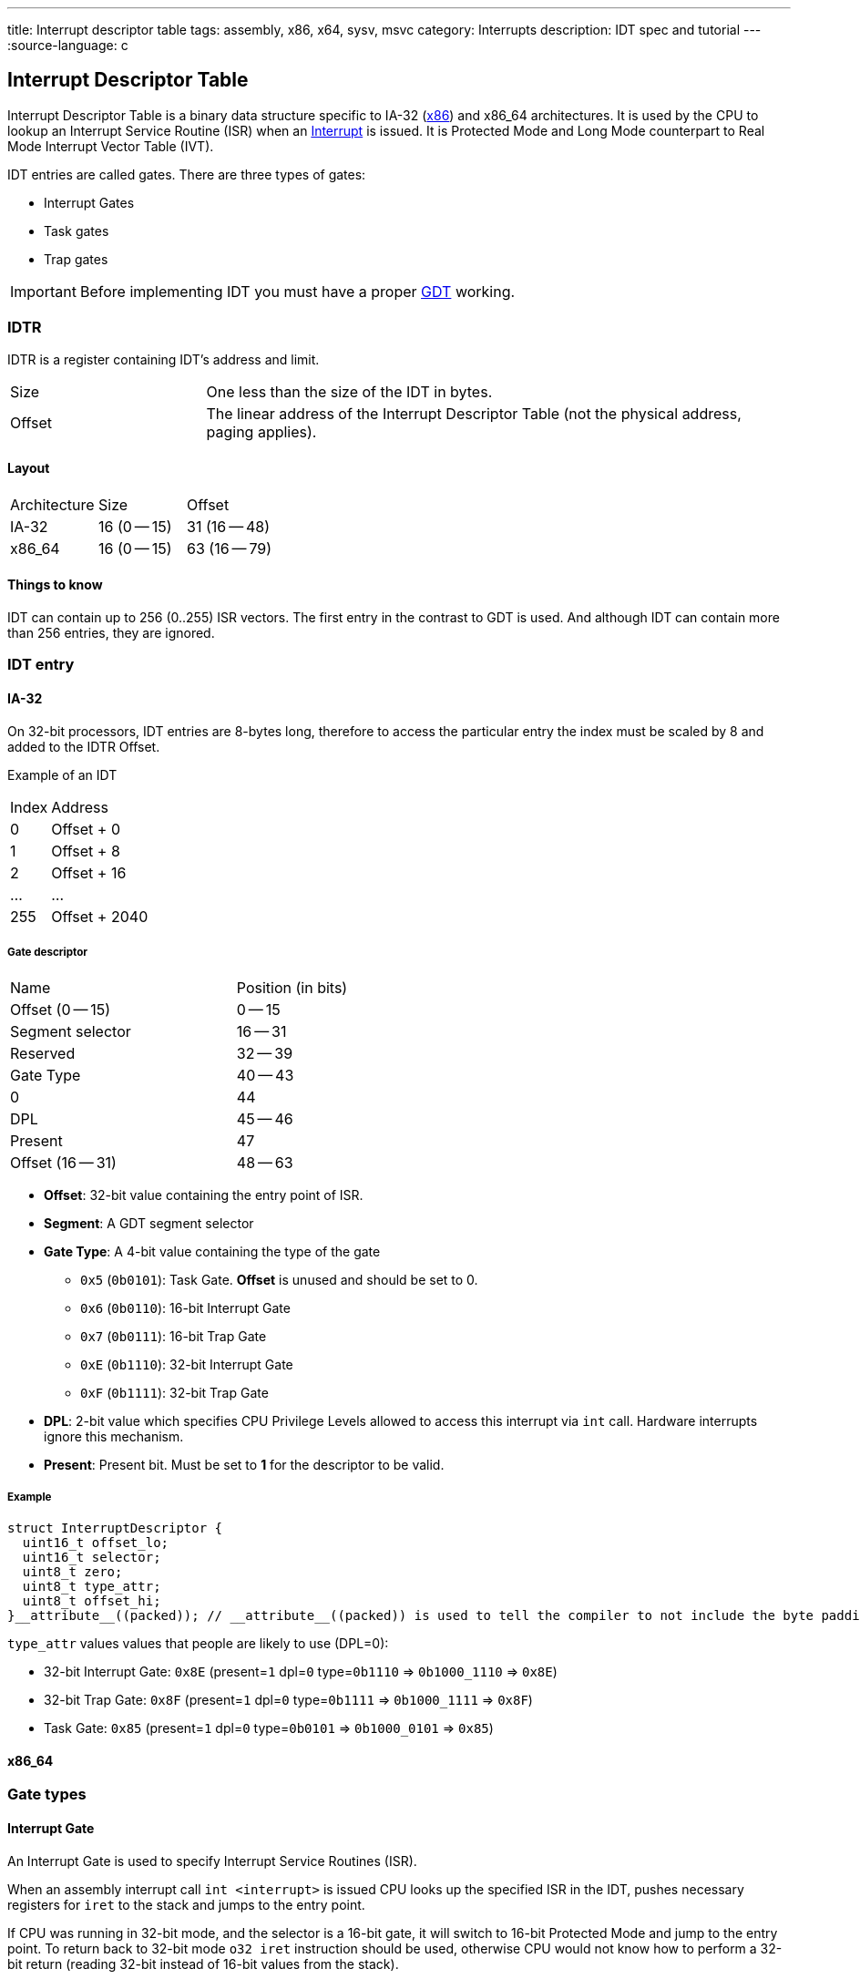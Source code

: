 ---
title: Interrupt descriptor table
tags: assembly, x86, x64, sysv, msvc
category: Interrupts
description: IDT spec and tutorial
---
:source-language: c

== Interrupt Descriptor Table

// TODO: articles "GDT" and "Interrupts" are not written yet

Interrupt Descriptor Table is a binary data structure specific to IA-32 (xref:x86[x86]) and x86_64 architectures.
It is used by the CPU to lookup an Interrupt Service Routine (ISR) when an xref:interrupts[Interrupt] is issued.
It is Protected Mode and Long Mode counterpart to Real Mode Interrupt Vector Table (IVT).

IDT entries are called gates. There are three types of gates: 

- Interrupt Gates
- Task gates
- Trap gates


IMPORTANT: Before implementing IDT you must have a proper xref:gdt[GDT] working.

=== IDTR
IDTR is a register containing IDT's address and limit.

[cols="1,3"]
|===
| Size
| One less than the size of the IDT in bytes.

| Offset
| The linear address of the Interrupt Descriptor Table (not the physical address, paging applies).
|===

==== Layout

[cols="1,1,1"]
|===
| Architecture
| Size
| Offset

| IA-32
| 16 (0 -- 15)
| 31 (16 -- 48)

| x86_64
| 16 (0 -- 15)
| 63 (16 -- 79)
|===

==== Things to know
IDT can contain up to 256 (0..255) ISR vectors.
The first entry in the contrast to GDT is used.
And although IDT can contain more than 256 entries, they are ignored.

=== IDT entry


==== IA-32
On 32-bit processors, IDT entries are 8-bytes long, therefore to access the particular entry the index must be scaled by 8 and added to the IDTR Offset.

Example of an IDT

[cols="1,4"]
|===
| Index
| Address
| 0
| Offset + 0

| 1
| Offset + 8

| 2
| Offset + 16

| ...
| ...

| 255
| Offset + 2040
|===


===== Gate descriptor

[cols="2,1"]
|===
| Name
| Position (in bits)

| Offset (0 -- 15)
| 0 -- 15

| Segment selector
| 16 -- 31

| Reserved
| 32 -- 39

| Gate Type
| 40 -- 43

| 0
| 44

| DPL
| 45 -- 46

| Present
| 47

| Offset (16 -- 31)
| 48 -- 63
|===

- *Offset*: 32-bit value containing the entry point of ISR.
- *Segment*: A GDT segment selector
- *Gate Type*: A 4-bit value containing the type of the gate
  * `0x5` (`0b0101`): Task Gate. *Offset* is unused and should be set to 0.
  * `0x6` (`0b0110`): 16-bit Interrupt Gate
  * `0x7` (`0b0111`): 16-bit Trap Gate
  * `0xE` (`0b1110`): 32-bit Interrupt Gate
  * `0xF` (`0b1111`): 32-bit Trap Gate
- *DPL*: 2-bit value which specifies CPU Privilege Levels allowed to access this interrupt via `int` call. Hardware interrupts ignore this mechanism.
- *Present*: Present bit. Must be set to *1* for the descriptor to be valid.

===== Example
[source,c]
struct InterruptDescriptor {
  uint16_t offset_lo;
  uint16_t selector;
  uint8_t zero;
  uint8_t type_attr;
  uint8_t offset_hi;
}__attribute__((packed)); // __attribute__((packed)) is used to tell the compiler to not include the byte paddings, as they corrupt the binary structure of the entry.

`type_attr` values  values that people are likely to use (DPL=0):

* 32-bit Interrupt Gate: `0x8E` (present=`1` dpl=`0` type=`0b1110` => `0b1000_1110` => `0x8E`)

* 32-bit Trap Gate: `0x8F` (present=`1` dpl=`0` type=`0b1111` => `0b1000_1111` => `0x8F`)

* Task Gate: `0x85` (present=`1` dpl=`0` type=`0b0101` => `0b1000_0101` => `0x85`)


==== x86_64


=== Gate types

==== Interrupt Gate
An Interrupt Gate is used to specify Interrupt Service Routines (ISR).

When an assembly interrupt call `int <interrupt>` is issued CPU looks up the specified ISR in the IDT, pushes necessary registers for `iret` to the stack and jumps to the entry point.

If CPU was running in 32-bit mode, and the selector is a 16-bit gate, it will switch to 16-bit Protected Mode and jump to the entry point. To return back to 32-bit mode `o32 iret` instruction should be used, otherwise CPU would not know how to perform a 32-bit return (reading 32-bit instead of 16-bit values from the stack).

==== Trap Gate
Trap gate is similar to Interrupt Gate. It is commonly used for syscalls and exceptions. The difference is that for a Trap Gate CPU does not disable hardware interrupts, while upon entering Interrupt Gate CPU automatically disables hardware interrupts and reenables them on return.

==== Task Gate
Task Gate is a gate type specific to IA-32 that is used for hardware task switching.
In a Task Gate the *Selector* value should refer to a position in the GDT which specifies a Task 
State Segment rather than a code segment, and the *Offset* value is unused and should be set to zero.

When processing this interrupt, the CPU it will perform a hardware task switch to the specified task, rather than jumping to an ISR. A pointer back to the task which was interrupted will be stored in the Task Link field in TSS.